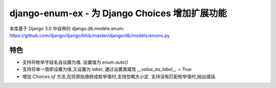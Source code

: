 django-enum-ex - 为 Django Choices 增加扩展功能
=================================================

本库基于 Django 3.0 中自带的 django.db.models.enum: https://github.com/django/django/blob/master/django/db/models/enums.py


特色
---------------

- 支持将枚举字段名自设置为值. 设置值为 `enum.auto()`
- 支持将单一值即设置为值,又设置为 `label`, 通过设置类属性 `__value_as_label__ = True`
- 增加 `Choices.of` 方法,在将原始值转成枚举值时,支持忽略大小定. 支持没有匹配枚举值时,抛出错误.

